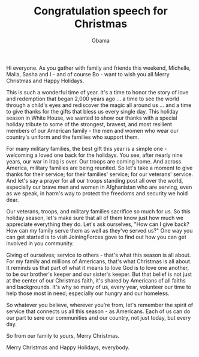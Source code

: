 #+TITLE: Congratulation speech for Christmas
#+AUTHOR: Obama
#+EMAIL: junahan@outlook.com
#+DATE: 

Hi everyone. As you gather with family and friends this weekend, Michelle, Malia, Sasha and I - and of course Bo - want to wish you all Merry Christmas and Happy Holidays. 

This is such a wonderful time of year. It's a time to honor the story of love and redemption that began 2,000 years ago ... a time to see the world through a child's eyes and rediscover the magic all around us ... and a time to give thanks for the gifts that bless us every single day. This holiday season in White House, we wanted to show our thanks with a special holiday tribute to some of the strongest, bravest, and most resilient members of our American family - the men and women who wear our country's uniform and the families who support them. 

For many military families, the best gift this year is a simple one - welcoming a loved one back for the holidays. You see, after nearly nine years, our war in Iraq is over. Our troops are coming home. And across America, military families are being reunited. So let's take a moment to give thanks for their service; for their families' service; for our veterans' service. And let's say a prayer for all our troops standing post all over the world, especially our brave men and women in Afghanistan who are serving, even as we speak, in harm's way to protect the freedoms and security we hold dear. 

Our veterans, troops, and military families sacrifice so much for us. So this holiday season, let's make sure that all of them know just how much we appreciate everything they do. Let's ask ourselves, "How can I give back? How can my family serve them as well as they've served us?" One way you can get started is to visit JoiningForces.gove to find out how you can get involved in you community.

Giving of ourselves; service to others - that's what this season is all about. For my family and millions of Americans, that's what Christmas is all about. It reminds us that part of what it means to love God is to love one another, to be our brother's keeper and our sister's keeper. But that belief is not just at the center of our Christmas faith, it's shared by Americans of all faiths and backgrounds. It's why so many of us, every year, volunteer our time to help those most in need; especially our hungry and our homeless.

So whatever you believe, wherever you're from, let's remember the spirit of service that connects us all this season - as Americans. Each of us can do our part to sere our communities and our country, not just today, but every day. 

So from our family to yours, Merry Christmas. 

Merry Christmas and Happy Holidays, everybody.



